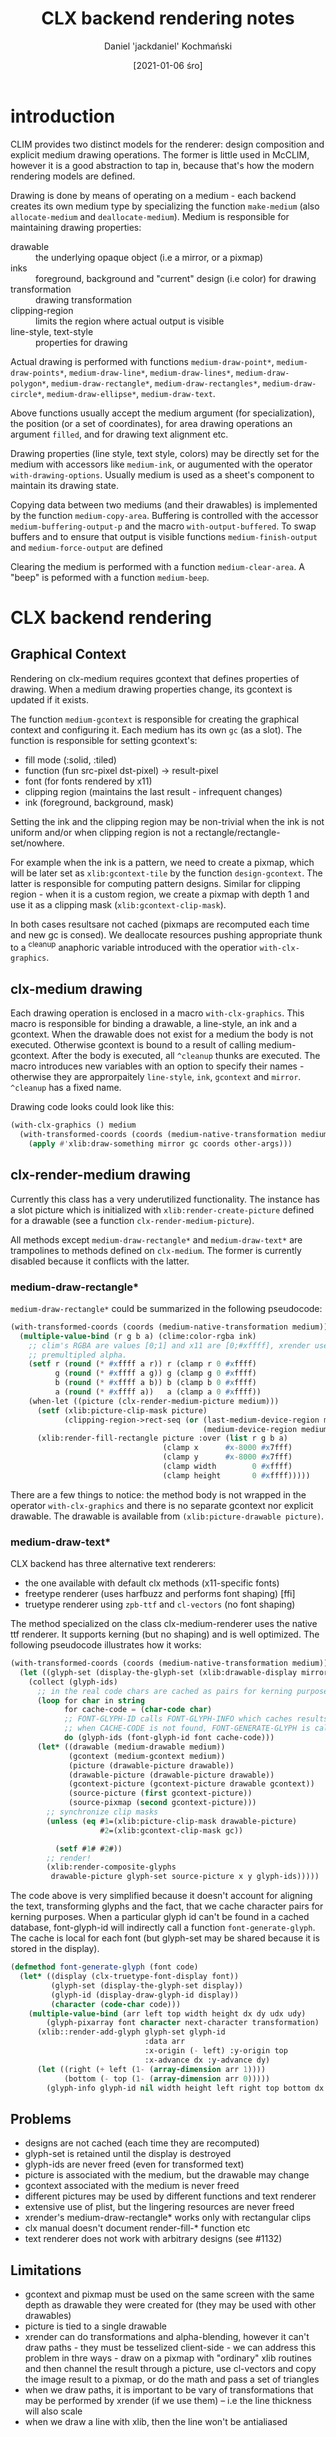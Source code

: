 #+title: CLX backend rendering notes
#+author: Daniel 'jackdaniel' Kochmański
#+date: [2021-01-06 śro]

# https://wiki.osdev.org/Double_Buffering
# https://keithp.com/~keithp/talks/usenix2001/xrender/
# https://www.x.org/releases/current/doc/renderproto/renderproto.txt
# https://www.x.org/releases/current/doc/libXrender/libXrender.txt

# zpixmap/xypixmap

# https://stackoverflow.com/questions/2976091/what-is-the-format-of-xlib-zpixmap-format
# https://handmade.network/wiki/2834-tutorial_a_tour_through_xlib_and_related_technologies

* introduction

CLIM provides two distinct models for the renderer: design composition and
explicit medium drawing operations. The former is little used in McCLIM,
however it is a good abstraction to tap in, because that's how the modern
rendering models are defined.

Drawing is done by means of operating on a medium - each backend creates its
own medium type by specializing the function ~make-medium~ (also
~allocate-medium~ and ~deallocate-medium~). Medium is responsible for
maintaining drawing properties:

- drawable :: the underlying opaque object (i.e a mirror, or a pixmap)
- inks :: foreground, background and "current" design (i.e color) for drawing
- transformation :: drawing transformation
- clipping-region :: limits the region where actual output is visible
- line-style, text-style :: properties for drawing

Actual drawing is performed with functions ~medium-draw-point*~,
~medium-draw-points*~, ~medium-draw-line*~, ~medium-draw-lines*~,
~medium-draw-polygon*~, ~medium-draw-rectangle*~, ~medium-draw-rectangles*~,
~medium-draw-circle*~, ~medium-draw-ellipse*~, ~medium-draw-text~.

Above functions usually accept the medium argument (for specialization), the
position (or a set of coordinates), for area drawing operations an argument
~filled~, and for drawing text alignment etc.

Drawing properties (line style, text style, colors) may be directly set for
the medium with accessors like ~medium-ink~, or augumented with the operator
~with-drawing-options~. Usually medium is used as a sheet's component to
maintain its drawing state.

Copying data between two mediums (and their drawables) is implemented by the
function ~medium-copy-area~. Buffering is controlled with the accessor
~medium-buffering-output-p~ and the macro ~with-output-buffered~. To swap
buffers and to ensure that output is visible functions ~medium-finish-output~
and ~medium-force-output~ are defined

Clearing the medium is performed with a function ~medium-clear-area~. A "beep"
is peformed with a function ~medium-beep~.

* CLX backend rendering

** Graphical Context

Rendering on clx-medium requires gcontext that defines properties of drawing.
When a medium drawing properties change, its gcontext is updated if it exists.

The function ~medium-gcontext~ is responsible for creating the graphical
context and configuring it. Each medium has its own ~gc~ (as a slot). The
function is responsible for setting gcontext's:

- fill mode (:solid, :tiled)
- function (fun src-pixel dst-pixel) -> result-pixel
- font (for fonts rendered by x11)
- clipping region (maintains the last result - infrequent changes)
- ink (foreground, background, mask)

Setting the ink and the clipping region may be non-trivial when the ink is not
uniform and/or when clipping region is not a rectangle/rectangle-set/nowhere.

For example when the ink is a pattern, we need to create a pixmap, which will
be later set as ~xlib:gcontext-tile~ by the function ~design-gcontext~. The
latter is responsible for computing pattern designs. Similar for clipping
region - when it is a custom region, we create a pixmap with depth 1 and use
it as a clipping mask (~xlib:gcontext-clip-mask~).

# optimization opportunity - memoize results

In both cases resultsare not cached (pixmaps are recomputed each time and new
gc is consed). We deallocate resources pushing appropriate thunk to a ^cleanup
anaphoric variable introduced with the operatior ~with-clx-graphics~.

** clx-medium drawing

# optimization opportunity - always keep with-clx-graphics as top (i.e to not
# transform coordinates when there will be no drawing operation).

Each drawing operation is enclosed in a macro ~with-clx-graphics~. This macro
is responsible for binding a drawable, a line-style, an ink and a gcontext.
When the drawable does not exist for a medium the body is not executed.
Otherwise gcontext is bound to a result of calling medium-gcontext. After the
body is executed, all ~^cleanup~ thunks are executed. The macro introduces new
variables with an option to specify their names - otherwise they are
approrpaitely ~line-style~, ~ink~, ~gcontext~ and ~mirror~. ~^cleanup~ has a
fixed name.

Drawing code looks could look like this:

#+BEGIN_SRC lisp
(with-clx-graphics () medium
  (with-transformed-coords (coords (medium-native-transformation medium))
    (apply #'xlib:draw-something mirror gc coords other-args)))
#+END_SRC

** clx-render-medium drawing

Currently this class has a very underutilized functionality. The instance has
a slot picture which is initialized with ~xlib:render-create-picture~ defined
for a drawable (see a function ~clx-render-medium-picture~).

All methods except ~medium-draw-rectangle*~ and ~medium-draw-text*~ are
trampolines to methods defined on ~clx-medium~. The former is currently
disabled because it conflicts with the latter.

*** medium-draw-rectangle*

~medium-draw-rectangle*~ could be summarized in the following pseudocode:

#+BEGIN_SRC lisp
  (with-transformed-coords (coords (medium-native-transformation medium))
    (multiple-value-bind (r g b a) (clime:color-rgba ink)
      ;; clim's RGBA are values [0;1] and x11 are [0;#xffff], xrender uses
      ;; premultipled alpha.
      (setf r (round (* #xffff a r)) r (clamp r 0 #xffff)
            g (round (* #xffff a g)) g (clamp g 0 #xffff)
            b (round (* #xffff a b)) b (clamp b 0 #xffff)
            a (round (* #xffff a))   a (clamp a 0 #xffff))
      (when-let ((picture (clx-render-medium-picture medium)))
        (setf (xlib:picture-clip-mask picture)
              (clipping-region->rect-seq (or (last-medium-device-region medium)
                                             (medium-device-region medium))))
        (xlib:render-fill-rectangle picture :over (list r g b a)
                                    (clamp x      #x-8000 #x7fff)
                                    (clamp y      #x-8000 #x7fff)
                                    (clamp width        0 #xffff)
                                    (clamp height       0 #xffff)))))
#+END_SRC

There are a few things to notice: the method body is not wrapped in the
operator ~with-clx-graphics~ and there is no separate gcontext nor explicit
drawable. The drawable is available from ~(xlib:picture-drawable picture)~.

*** medium-draw-text*

CLX backend has three alternative text renderers:

- the one available with default clx methods (x11-specific fonts)
- freetype renderer (uses harfbuzz and performs font shaping) [ffi]
- truetype renderer using ~zpb-ttf~ and ~cl-vectors~ (no font shaping)

The method specialized on the class clx-medium-renderer uses the native ttf
renderer. It supports kerning (but no shaping) and is well optimized. The
following pseudocode illustrates how it works:

#+BEGIN_SRC lisp
  (with-transformed-coords (coords (medium-native-transformation medium))
    (let ((glyph-set (display-the-glyph-set (xlib:drawable-display mirror))))
      (collect (glyph-ids)
        ;; in the real code chars are cached as pairs for kerning purposes
        (loop for char in string
              for cache-code = (char-code char)
              ;; FONT-GLYPH-ID calls FONT-GLYPH-INFO which caches results xx
              ;; when CACHE-CODE is not found, FONT-GENERATE-GLYPH is called
              do (glyph-ids (font-glyph-id font cache-code)))
        (let* ((drawable (medium-drawable medium))
               (gcontext (medium-gcontext medium))
               (picture (drawable-picture drawable))
               (drawable-picture (drawable-picture drawable))
               (gcontext-picture (gcontext-picture drawable gcontext))
               (source-picture (first gcontext-picture))
               (source-pixmap (second gcontext-picture)))
          ;; synchronize clip masks
          (unless (eq #1=(xlib:picture-clip-mask drawable-picture)
                      #2=(xlib:gcontext-clip-mask gc))

            (setf #1# #2#))
          ;; render!
          (xlib:render-composite-glyphs
           drawable-picture glyph-set source-picture x y glyph-ids)))))
#+END_SRC

The code above is very simplified because it doesn't account for aligning the
text, transforming glyphs and the fact, that we cache character pairs for
kerning purposes. When a particular glyph id can't be found in a cached
database, font-glyph-id will indirectly call a function ~font-generate-glyph~.
The cache is local for each font (but glyph-set may be shared because it is
stored in the display).

#+BEGIN_SRC lisp
  (defmethod font-generate-glyph (font code)
    (let* ((display (clx-truetype-font-display font))
           (glyph-set (display-the-glyph-set display))
           (glyph-id (display-draw-glyph-id display))
           (character (code-char code)))
      (multiple-value-bind (arr left top width height dx dy udx udy)
          (glyph-pixarray font character next-character transformation)
        (xlib::render-add-glyph glyph-set glyph-id
                                :data arr
                                :x-origin (- left) :y-origin top
                                :x-advance dx :y-advance dy)
        (let ((right (+ left (1- (array-dimension arr 1))))
              (bottom (- top (1- (array-dimension arr 0)))))
          (glyph-info glyph-id nil width height left right top bottom dx dy)))))
#+END_SRC


** Problems

- designs are not cached (each time they are recomputed)
- glyph-set is retained until the display is destroyed
- glyph-ids are never freed (even for transformed text)
- picture is associated with the medium, but the drawable may change
- gcontext associated with the medium is never freed
- different pictures may be used by different functions and text renderer
- extensive use of plist, but the lingering resources are never freed
- xrender's medium-draw-rectangle* works only with rectangular clips
- clx manual doesn't document render-fill-* function etc
- text renderer does not work with arbitrary designs (see #1132)

** Limitations

- gcontext and pixmap must be used on the same screen with the same depth as
  drawable they were created for (they may be used with other drawables)
- picture is tied to a single drawable
- xrender can do transformations and alpha-blending, however it can't draw
  paths - they must be tesselized client-side - we can address this problem in
  thre ways - draw on a pixmap with "ordinary" xlib routines and then channel
  the result through a picture, use cl-vectors and copy the image result to a
  pixmap, or do the math and pass a set of triangles
- when we draw paths, it is important to be vary of transformations that may
  be performed by xrender (if we use them) -- i.e the line thickness will also
  scale
- when we draw a line with xlib, then the line won't be antialiased

* CLX-fb backend rendering

CLX-fb backned inherits from CLX, so all input and window managament are
shared between them. The only difference is the rendering mode. The CLX
framebuffer backend provides its own medium class ~clx-fb-medium~ that
inherits from the ~render-medium-mixin~ (McCLIM's rasterizer extension based
on cl-vectors). Alpha blending is implemented in software.

~realize-mirror~ returns an instance of ~clx-mirror~, however it sets before
that an internal renderer mapping ~mirror->%image~ where ~%image~ is an object
of type ~clx-fb-mirror~ inheriting from the ~image-mirror-mixin~ - this object
maintains the original X mirror and a set of dirty regions. Each drawing
operation is performed on the ~clx-fb-mirror~ and adds the bounding rectangle
to dirty regions.

When the ~clx-fb-port~ is initialized it starts a process which every 1/100s
copies data from each ~clx-fb-mirror~ to its ~clx-mirror~ counterpart. Data is
converted to x11's pixmap format before that.

* Proposed solution

The port has following slots:

| name          | type           | description                            |
|---------------+----------------+----------------------------------------|
| color-table   | hash-table eq  | cache clim:color  -> xlib:color        |
| design-cache  | hash-table eq  | cache clim:design -> xlib:pixmap       |
| clip-cache    | hash-table eq  | cache clim:design -> xlib:pixmap (1d)  |
| glyph-set     | xlib:glyph-set | translate character index -> glyph     |
| next-glyph-id | fixnum         | first available index in the glyph-set |

The mirror has following slots:

| name    | type         | description                        |
|---------+--------------+------------------------------------|
| window  | xlib:window  | a host window object (a drawable)  |
| buffer  | xlib:pixmap  | a buffer for rasterizing i.e paths |
| picture | xlib:picture | a render context for the window    |
| scratch | xlib:picture | a render context for the pixmap    |

The slot has following  slots:

| name        | type         | description                          |
|-------------+--------------+--------------------------------------|
| buffering-p | boolean      | determines the drawable picture used |
| backbuffer  | xlib:pixmap  | contains buffered output pixels      |
| picture     | xlib:picture | a render context for the backbuffer  |

** Overview

Each medium returns as a result of calling ~medium-drawable~ an object of type
~xlib:picture~ (not the mirror). The drawable associated with a picture may be
accessed with a reader ~xlib:picture-drawable~. The reason for that is to give
the medium necessary freedom to pick the necessary drawable:

- in direct rendering mode it is the mirror's ~picture~
- in buffered rendering mode it is the medium's ~picture~
- in a context of ~with-output-to-pixmap~ it is a picture associated with a
  newly created pixmap

When operation may be finished using "pure" xrender operations then we do just
that, however when we are expected to stylize a path (i.e with dashes), the
drawing routine is expected to adjust the mirror's ~buffer~, clean it with
transparent black and rasterize the output; when it is done, compose the
~scratch~ picture over either mirror's ~picture~ or medium's ~picture~.

** Rendering filled figures

Filled figures are not paths and are not a subject of the path style. They may
be directly rendered using xrender primitives (however

